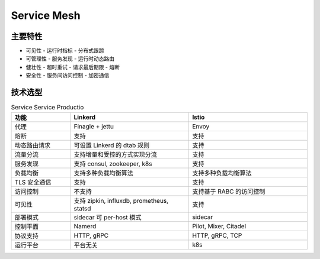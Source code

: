 #################
Service Mesh
#################


主要特性
================

* 可见性
  - 运行时指标
  - 分布式跟踪


* 可管理性
  - 服务发现
  - 运行时动态路由

* 健壮性
  - 超时重试
  - 请求最后期限
  - 熔断

* 安全性
  - 服务间访问控制
  - 加密通信


技术选型
==================

.. list-table:: Service Service Productio
   :widths: 20 40 40
   :header-rows: 1

   * - 功能
     - Linkerd
     - Istio

   * - 代理
     - Finagle + jettu
     - Envoy
   * - 熔断
     - 支持
     - 支持
   * - 动态路由请求
     - 可设置 Linkerd 的 dtab 规则
     - 支持
   * - 流量分流
     - 支持增量和受控的方式实现分流
     - 支持
   * - 服务发现
     - 支持 consul, zookeeper, k8s
     - 支持
   * - 负载均衡
     - 支持多种负载均衡算法
     - 支持多种负载均衡算法
   * - TLS 安全通信
     - 支持
     - 支持

   * - 访问控制
     - 不支持
     - 支持基于 RABC 的访问控制

   * - 可见性
     - 支持 zipkin, influxdb, prometheus, statsd
     - 支持

   * - 部署模式
     - sidecar 可 per-host 模式
     - sidecar

   * - 控制平面
     - Namerd
     - Pilot, Mixer, Citadel

   * - 协议支持
     - HTTP, gRPC
     - HTTP, gRPC, TCP

   * - 运行平台
     - 平台无关
     - k8s